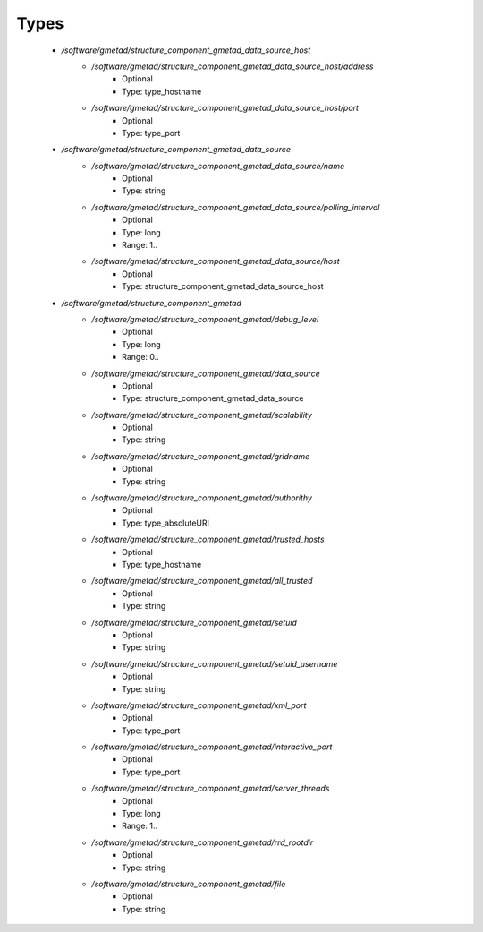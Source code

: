 
Types
-----

 - `/software/gmetad/structure_component_gmetad_data_source_host`
    - `/software/gmetad/structure_component_gmetad_data_source_host/address`
        - Optional
        - Type: type_hostname
    - `/software/gmetad/structure_component_gmetad_data_source_host/port`
        - Optional
        - Type: type_port
 - `/software/gmetad/structure_component_gmetad_data_source`
    - `/software/gmetad/structure_component_gmetad_data_source/name`
        - Optional
        - Type: string
    - `/software/gmetad/structure_component_gmetad_data_source/polling_interval`
        - Optional
        - Type: long
        - Range: 1..
    - `/software/gmetad/structure_component_gmetad_data_source/host`
        - Optional
        - Type: structure_component_gmetad_data_source_host
 - `/software/gmetad/structure_component_gmetad`
    - `/software/gmetad/structure_component_gmetad/debug_level`
        - Optional
        - Type: long
        - Range: 0..
    - `/software/gmetad/structure_component_gmetad/data_source`
        - Optional
        - Type: structure_component_gmetad_data_source
    - `/software/gmetad/structure_component_gmetad/scalability`
        - Optional
        - Type: string
    - `/software/gmetad/structure_component_gmetad/gridname`
        - Optional
        - Type: string
    - `/software/gmetad/structure_component_gmetad/authorithy`
        - Optional
        - Type: type_absoluteURI
    - `/software/gmetad/structure_component_gmetad/trusted_hosts`
        - Optional
        - Type: type_hostname
    - `/software/gmetad/structure_component_gmetad/all_trusted`
        - Optional
        - Type: string
    - `/software/gmetad/structure_component_gmetad/setuid`
        - Optional
        - Type: string
    - `/software/gmetad/structure_component_gmetad/setuid_username`
        - Optional
        - Type: string
    - `/software/gmetad/structure_component_gmetad/xml_port`
        - Optional
        - Type: type_port
    - `/software/gmetad/structure_component_gmetad/interactive_port`
        - Optional
        - Type: type_port
    - `/software/gmetad/structure_component_gmetad/server_threads`
        - Optional
        - Type: long
        - Range: 1..
    - `/software/gmetad/structure_component_gmetad/rrd_rootdir`
        - Optional
        - Type: string
    - `/software/gmetad/structure_component_gmetad/file`
        - Optional
        - Type: string
